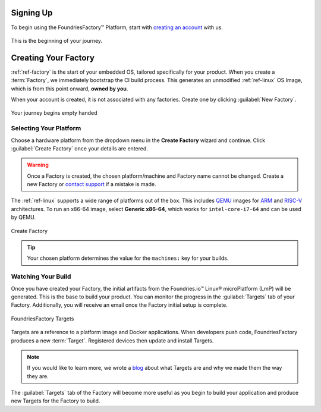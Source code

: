.. _gs-signup:

Signing Up
==========

To begin using the FoundriesFactory™ Platform, start with `creating an account <signup_>`_ with us.

.. figure:: /_static/signup/signup.png
   :width: 380
   :align: center
   :target: signup_
   :alt: signup form

   This is the beginning  of your journey.

.. _signup: https://app.foundries.io/signup

Creating Your Factory
=====================

:ref:`ref-factory` is the start of your embedded OS, tailored specifically for your product.
When you create a :term:`Factory`, we immediately bootstrap the CI build process.
This generates an unmodified :ref:`ref-linux` OS Image, which is from this point onward, **owned by you**.

When your account is created, it is not associated with any factories.
Create one by clicking :guilabel:`New Factory`.

.. figure:: /_static/signup/no-factories.png
   :width: 900
   :align: center
   :alt: no Factories screen

   Your journey begins empty handed

.. _gs-select-platform:

Selecting Your Platform
#######################

Choose a hardware platform from the dropdown menu in the  **Create Factory** wizard and continue.
Click :guilabel:`Create Factory` once your details are entered.

.. warning::

   Once a Factory is created, the chosen platform/machine and Factory name cannot be changed.
   Create a new Factory or `contact support <https://support.foundries.io>`_ if a mistake is made.

The :ref:`ref-linux` supports a wide range of platforms out of the box.
This includes QEMU_ images for ARM_ and RISC-V_ architectures.
To run an x86-64 image, select **Generic x86-64**, which works for ``intel-core-i7-64`` and can be used by QEMU.

.. figure:: /_static/signup/create.png
   :width: 450
   :align: center
   :alt: platform selection and factory name 

   Create Factory

.. tip::

   Your chosen platform determines the value for the ``machines:`` key for your builds.

.. _QEMU: https://www.qemu.org/
.. _ARM: https://www.arm.com/
.. _RISC-V: https://riscv.org/

.. _gs-watch-build:

Watching Your Build
###################

Once you have created your Factory, the initial artifacts from the Foundries.io™ Linux® microPlatform (LmP) will be generated.
This is the base to build your product.
You can monitor the progress in the :guilabel:`Targets` tab of your Factory.
Additionally, you will receive an email once the Factory initial setup is complete.

.. figure:: /_static/signup/build.png
   :width: 900
   :align: center
   :alt: Targets view showing prebuilt target

   FoundriesFactory Targets

Targets are a reference to a platform image and Docker applications.
When developers push code, FoundriesFactory produces a new :term:`Target`.
Registered devices then update and install Targets.

.. note::

   If you would like to learn more, we wrote a `blog
   <https://foundries.io/insights/blog/whats-a-target/>`_ about what Targets
   are and why we made them the way they are.

The :guilabel:`Targets` tab of the Factory will become more useful as you begin
to build your application and produce new Targets for the Factory to build.
